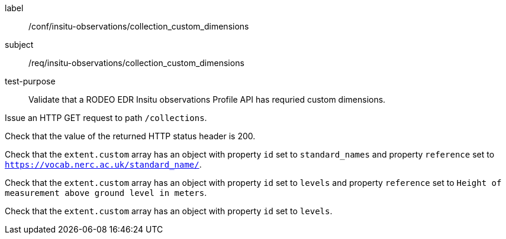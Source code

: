 [[ats_insitu-observations_collection_custom_dimensions]]
====
[%metadata]
label:: /conf/insitu-observations/collection_custom_dimensions
subject:: /req/insitu-observations/collection_custom_dimensions
test-purpose:: Validate that a RODEO EDR Insitu observations Profile API has requried custom dimensions.
[.component,class=test method]
=====

[.component,class=step]
--
Issue an HTTP GET request to path `/collections`.
--

[.component,class=step]
--
Check that the value of the returned HTTP status header is 200.
--

[.component,class=step]
--
Check that the `extent.custom` array has an object with property `id` set to `standard_names` and property `reference` set to `https://vocab.nerc.ac.uk/standard_name/`. 
--

[.component,class=step]
--
Check that the `extent.custom` array has an object with property `id` set to `levels` and property `reference` set to `Height of measurement above ground level in meters`.
--

[.component,class=step]
--
Check that the `extent.custom` array has an object with property `id` set to `levels`. 
--

=====

====
